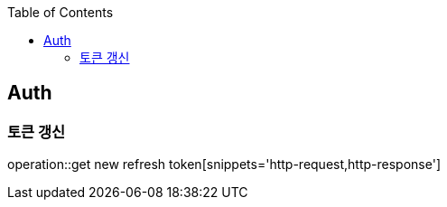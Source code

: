 :doctype: book
:icons: font
:source-highlighter: highlightjs
:toc: left
:toclevels: 4

== Auth
=== 토큰 갱신
operation::get new refresh token[snippets='http-request,http-response']
